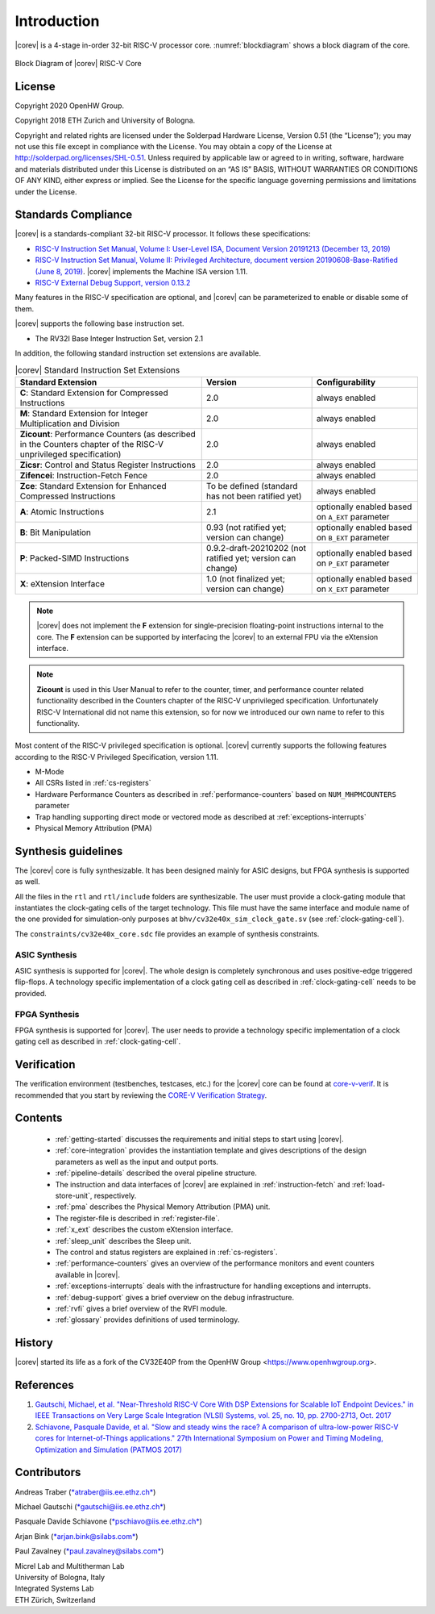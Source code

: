 Introduction
=============

|corev| is a 4-stage in-order 32-bit RISC-V
processor core. :numref:`blockdiagram` shows a block diagram of the core.

.. figure:: ../images/CV32E40X_Block_Diagram.png
   :name: blockdiagram
   :align: center
   :alt:

   Block Diagram of |corev| RISC-V Core

License
-------
Copyright 2020 OpenHW Group.

Copyright 2018 ETH Zurich and University of Bologna.

Copyright and related rights are licensed under the Solderpad Hardware
License, Version 0.51 (the “License”); you may not use this file except
in compliance with the License. You may obtain a copy of the License at
http://solderpad.org/licenses/SHL-0.51. Unless required by applicable
law or agreed to in writing, software, hardware and materials
distributed under this License is distributed on an “AS IS” BASIS,
WITHOUT WARRANTIES OR CONDITIONS OF ANY KIND, either express or implied.
See the License for the specific language governing permissions and
limitations under the License.

Standards Compliance
--------------------

|corev| is a standards-compliant 32-bit RISC-V processor.
It follows these specifications:

* `RISC-V Instruction Set Manual, Volume I: User-Level ISA, Document Version 20191213 (December 13, 2019) <https://github.com/riscv/riscv-isa-manual/releases/download/Ratified-IMAFDQC/riscv-spec-20191213.pdf>`_
* `RISC-V Instruction Set Manual, Volume II: Privileged Architecture, document version 20190608-Base-Ratified (June 8, 2019) <https://github.com/riscv/riscv-isa-manual/releases/download/Ratified-IMFDQC-and-Priv-v1.11/riscv-privileged-20190608.pdf>`_.
  |corev| implements the Machine ISA version 1.11.
* `RISC-V External Debug Support, version 0.13.2 <https://content.riscv.org/wp-content/uploads/2019/03/riscv-debug-release.pdf>`_

Many features in the RISC-V specification are optional, and |corev| can be parameterized to enable or disable some of them.

|corev| supports the following base instruction set.

* The RV32I Base Integer Instruction Set, version 2.1

In addition, the following standard instruction set extensions are available.

.. list-table:: |corev| Standard Instruction Set Extensions
   :header-rows: 1

   * - Standard Extension
     - Version
     - Configurability

   * - **C**: Standard Extension for Compressed Instructions
     - 2.0
     - always enabled

   * - **M**: Standard Extension for Integer Multiplication and Division
     - 2.0
     - always enabled

   * - **Zicount**: Performance Counters (as described in the Counters chapter of the RISC-V unprivileged specification)
     - 2.0
     - always enabled

   * - **Zicsr**: Control and Status Register Instructions
     - 2.0
     - always enabled

   * - **Zifencei**: Instruction-Fetch Fence
     - 2.0
     - always enabled

   * - **Zce**: Standard Extension for Enhanced Compressed Instructions
     - To be defined (standard has not been ratified yet)
     - always enabled

   * - **A**: Atomic Instructions
     - 2.1
     - optionally enabled based on ``A_EXT`` parameter

   * - **B**: Bit Manipulation
     - 0.93 (not ratified yet; version can change)
     - optionally enabled based on ``B_EXT`` parameter

   * - **P**: Packed-SIMD Instructions
     - 0.9.2-draft-20210202 (not ratified yet; version can change)
     - optionally enabled based on ``P_EXT`` parameter

   * - **X**: eXtension Interface
     - 1.0 (not finalized yet; version can change)
     - optionally enabled based on ``X_EXT`` parameter

.. note::

   |corev| does not implement the **F** extension for single-precision floating-point instructions internal to the core. The **F** extension
   can be supported by interfacing the |corev| to an external FPU via the eXtension interface.

.. note::

   **Zicount** is used in this User Manual to refer to the counter, timer, and performance counter related functionality described
   in the Counters chapter of the RISC-V unprivileged specification. Unfortunately RISC-V International did not name this extension,
   so for now we introduced our own name to refer to this functionality.

Most content of the RISC-V privileged specification is optional.
|corev| currently supports the following features according to the RISC-V Privileged Specification, version 1.11.

* M-Mode
* All CSRs listed in :ref:`cs-registers`
* Hardware Performance Counters as described in :ref:`performance-counters` based on ``NUM_MHPMCOUNTERS`` parameter
* Trap handling supporting direct mode or vectored mode as described at :ref:`exceptions-interrupts`
* Physical Memory Attribution (PMA)

Synthesis guidelines
--------------------

The |corev| core is fully synthesizable.
It has been designed mainly for ASIC designs, but FPGA synthesis
is supported as well.

All the files in the ``rtl`` and ``rtl/include`` folders are synthesizable. The user must provide a clock-gating module that instantiates
the clock-gating cells of the target technology. This file must have the same interface and module name of the one provided for simulation-only purposes
at ``bhv/cv32e40x_sim_clock_gate.sv`` (see :ref:`clock-gating-cell`).

The ``constraints/cv32e40x_core.sdc`` file provides an example of synthesis constraints.

ASIC Synthesis
^^^^^^^^^^^^^^

ASIC synthesis is supported for |corev|. The whole design is completely
synchronous and uses positive-edge triggered flip-flops. A technology specific implementation
of a clock gating cell as described in :ref:`clock-gating-cell` needs to
be provided.

FPGA Synthesis
^^^^^^^^^^^^^^^

FPGA synthesis is supported for |corev|. The user needs to provide
a technology specific implementation of a clock gating cell as described
in :ref:`clock-gating-cell`.

Verification
------------

The verification environment (testbenches, testcases, etc.) for the |corev|
core can be found at  `core-v-verif <https://github.com/openhwgroup/core-v-verif>`_.
It is recommended that you start by reviewing the
`CORE-V Verification Strategy <https://core-v-docs-verif-strat.readthedocs.io/en/latest/>`_.

Contents
--------

 * :ref:`getting-started` discusses the requirements and initial steps to start using |corev|.
 * :ref:`core-integration` provides the instantiation template and gives descriptions of the design parameters as well as the input and output ports.
 * :ref:`pipeline-details` described the overal pipeline structure.
 * The instruction and data interfaces of |corev| are explained in :ref:`instruction-fetch` and :ref:`load-store-unit`, respectively.
 * :ref:`pma` describes the Physical Memory Attribution (PMA) unit.
 * The register-file is described in :ref:`register-file`.
 * :ref:`x_ext` describes the custom eXtension interface.
 * :ref:`sleep_unit` describes the Sleep unit.
 * The control and status registers are explained in :ref:`cs-registers`.
 * :ref:`performance-counters` gives an overview of the performance monitors and event counters available in |corev|.
 * :ref:`exceptions-interrupts` deals with the infrastructure for handling exceptions and interrupts.
 * :ref:`debug-support` gives a brief overview on the debug infrastructure.
 * :ref:`rvfi` gives a brief overview of the RVFI module.
 * :ref:`glossary` provides definitions of used terminology.

History
-------
|corev| started its life as a fork of the CV32E40P from the OpenHW Group <https://www.openhwgroup.org>.

References
----------

1. `Gautschi, Michael, et al. "Near-Threshold RISC-V Core With DSP Extensions for Scalable IoT Endpoint Devices." in IEEE Transactions on Very Large Scale Integration (VLSI) Systems, vol. 25, no. 10, pp. 2700-2713, Oct. 2017 <https://ieeexplore.ieee.org/document/7864441>`_

2. `Schiavone, Pasquale Davide, et al. "Slow and steady wins the race? A comparison of ultra-low-power RISC-V cores for Internet-of-Things applications." 27th International Symposium on Power and Timing Modeling, Optimization and Simulation (PATMOS 2017) <https://doi.org/10.1109/PATMOS.2017.8106976>`_

Contributors
------------

| Andreas Traber
  (`*atraber@iis.ee.ethz.ch* <mailto:atraber@iis.ee.ethz.ch>`__)

Michael Gautschi
(`*gautschi@iis.ee.ethz.ch* <mailto:gautschi@iis.ee.ethz.ch>`__)

Pasquale Davide Schiavone
(`*pschiavo@iis.ee.ethz.ch* <mailto:pschiavo@iis.ee.ethz.ch>`__)

Arjan Bink (`*arjan.bink@silabs.com* <mailto:arjan.bink@silabs.com>`__)

Paul Zavalney (`*paul.zavalney@silabs.com* <mailto:paul.zavalney@silabs.com>`__)

| Micrel Lab and Multitherman Lab
| University of Bologna, Italy

| Integrated Systems Lab
| ETH Zürich, Switzerland
